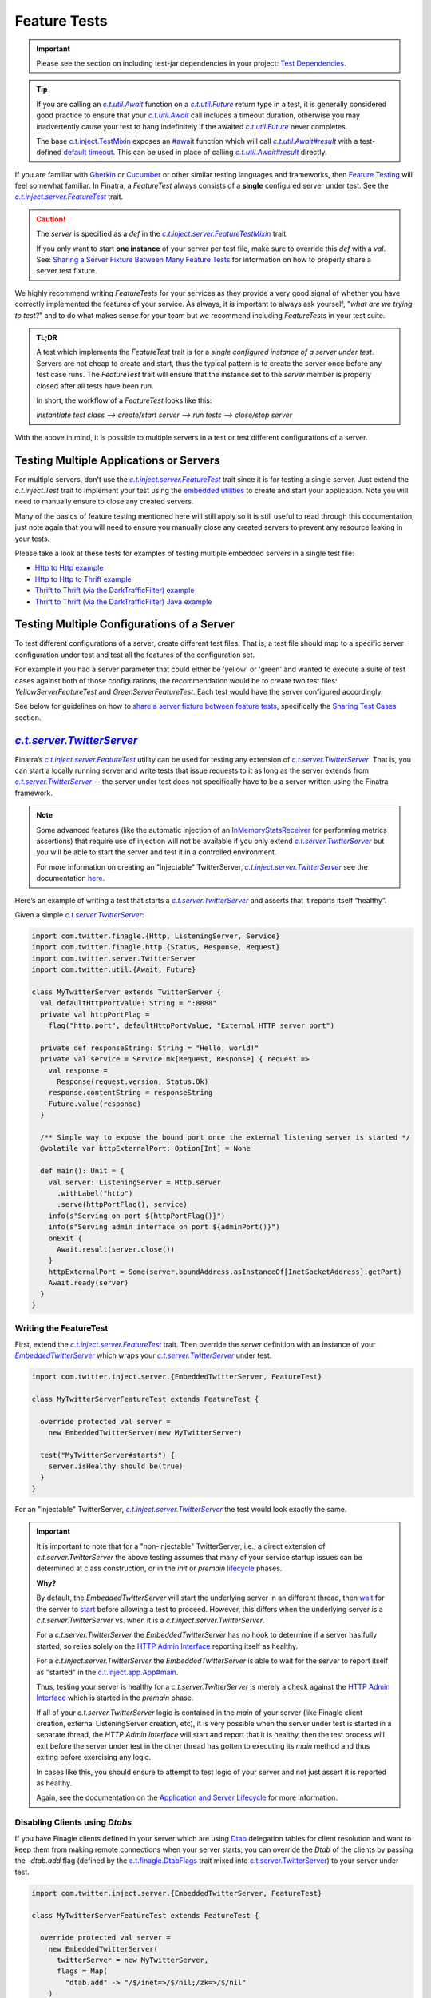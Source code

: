 .. _feature_tests:

Feature Tests
=============

.. important::

  Please see the section on including test-jar dependencies in your project: `Test Dependencies <../..#test-dependencies>`_.

.. tip::

    If you are calling an |c.t.util.Await|_ function on a |c.t.util.Future|_ return type in a
    test, it is generally considered good practice to ensure that your |c.t.util.Await|_ call
    includes a timeout duration, otherwise you may inadvertently cause your test to hang indefinitely
    if the awaited |c.t.util.Future|_ never completes.

    The base `c.t.inject.TestMixin <https://github.com/twitter/finatra/blob/develop/inject/inject-core/src/test/scala/com/twitter/inject/TestMixin.scala>`__ exposes an `#await <https://github.com/twitter/finatra/blob/ea0b7a6655f4a8df84b5933c0ade19cae311c098/inject/inject-core/src/test/scala/com/twitter/inject/TestMixin.scala#L103>`__ function which will call |c.t.util.Await#result|_
    with a test-defined `default timeout <https://github.com/twitter/finatra/blob/ea0b7a6655f4a8df84b5933c0ade19cae311c098/inject/inject-core/src/test/scala/com/twitter/inject/TestMixin.scala#L75>`__. This can be used in place of calling |c.t.util.Await#result|_ directly.

If you are familiar with `Gherkin <https://docs.behat.org/en/v2.5/guides/1.gherkin.html>`__ or
`Cucumber <https://github.com/cucumber/cucumber/wiki/Feature-Introduction>`__ or other similar
testing languages and frameworks, then `Feature Testing <https://wiki.documentfoundation.org/QA/Testing/Feature_Tests>`__
will feel somewhat familiar. In Finatra, a `FeatureTest` always consists of a **single** configured
server under test. See the |c.t.inject.server.FeatureTest|_ trait.

.. caution::

    The `server` is specified as a `def` in the |c.t.inject.server.FeatureTestMixin|_ trait.

    If you only want to start **one instance** of your server per test file, make sure to override this
    `def` with a `val`. See: `Sharing a Server Fixture Between Many Feature Tests <#sharing-a-server-fixture-between-many-feature-tests>`__
    for information on how to properly share a server test fixture.

We highly recommend writing `FeatureTests` for your services as they provide a very good signal of
whether you have correctly implemented the features of your service. As always, it is important to
always ask yourself, "*what are we trying to test?*" and to do what makes sense for your team but
we recommend including `FeatureTests` in your test suite.

.. admonition:: TL;DR

    A test which implements the `FeatureTest` trait is for a *single configured instance of a server under test*.
    Servers are not cheap to create and start, thus the typical pattern is to create the server once
    before any test case runs. The `FeatureTest` trait will ensure that the instance set to the
    `server` member is properly closed after all tests have been run.

    In short, the workflow of a `FeatureTest` looks like this:

    `instantiate test class --> create/start server --> run tests --> close/stop server`

With the above in mind, it is possible to multiple servers in a test or test different configurations
of a server.

Testing Multiple Applications or Servers
----------------------------------------

For multiple servers, don't use the |c.t.inject.server.FeatureTest|_ trait since it is for testing a
single server. Just extend the `c.t.inject.Test` trait to implement your test using the `embedded utilities <embedded.html>`_
to create and start your application. Note you will need to manually ensure to close any
created servers.

Many of the basics of feature testing mentioned here will still apply so it is still useful to read
through this documentation, just note again that you will need to ensure you manually close any created
servers to prevent any resource leaking in your tests.

Please take a look at these tests for examples of testing multiple embedded servers in a single test
file:

- `Http to Http example <https://github.com/twitter/finatra/blob/develop/http/src/test/scala/com/twitter/finatra/http/tests/integration/multiserver/test/MultiServerFeatureTest.scala>`_
- `Http to Http to Thrift example <https://github.com/twitter/finatra/blob/develop/inject-thrift-client-http-mapper/src/test/scala/com/twitter/finatra/multiserver/test/MultiServerFeatureTest.scala>`_
- `Thrift to Thrift (via the DarkTrafficFilter) example <https://github.com/twitter/finatra/blob/develop/inject/inject-thrift-client/src/test/scala/com/twitter/inject/thrift/MultiServerDarkTrafficFeatureTest.scala>`_
- `Thrift to Thrift (via the DarkTrafficFilter) Java example <https://github.com/twitter/finatra/blob/develop/inject/inject-thrift-client/src/test/java/com/twitter/inject/thrift/integration/MultiJavaServerDarkTrafficFeatureTest.java>`_

Testing Multiple Configurations of a Server
-------------------------------------------

To test different configurations of a server, create different test files. That is, a test file should
map to a specific server configuration under test and test all the features of the configuration set.

For example if you had a server parameter that could either be 'yellow' or 'green' and wanted to
execute a suite of test cases against both of those configurations, the recommendation would be to
create two test files: `YellowServerFeatureTest` and `GreenServerFeatureTest`. Each test would have
the server configured accordingly.

See below for guidelines on how to `share a server fixture between feature tests <#sharing-a-server-fixture-between-many-feature-tests>`__,
specifically the `Sharing Test Cases <#id2>`_ section.

|c.t.server.TwitterServer|_
---------------------------

Finatra’s |c.t.inject.server.FeatureTest|_ utility can be used for testing any extension of |c.t.server.TwitterServer|_. 
That is, you can start a locally running server and write tests that issue requests to it as long as the 
server extends from |c.t.server.TwitterServer|_ -- the server under test does not specifically have to 
be a server written using the Finatra framework.

.. note:: 

  Some advanced features (like the automatic injection of an `InMemoryStatsReceiver <https://github.com/twitter/util/blob/develop/util-stats/src/main/scala/com/twitter/finagle/stats/InMemoryStatsReceiver.scala>`__ for performing metrics assertions) 
  that require use of injection will not be available if you only extend |c.t.server.TwitterServer|_ but you will be able 
  to start the server and test it in a controlled environment.

  For more information on creating an "injectable" TwitterServer, |c.t.inject.server.TwitterServer|_ see the documentation 
  `here <../twitter-server/index.html>`__.

Here’s an example of writing a test that starts a |c.t.server.TwitterServer|_ and asserts that it reports itself “healthy”.

Given a simple |c.t.server.TwitterServer|_:

.. code:: scala

    import com.twitter.finagle.{Http, ListeningServer, Service}
    import com.twitter.finagle.http.{Status, Response, Request}
    import com.twitter.server.TwitterServer
    import com.twitter.util.{Await, Future}
     
    class MyTwitterServer extends TwitterServer {
      val defaultHttpPortValue: String = ":8888"
      private val httpPortFlag =
        flag("http.port", defaultHttpPortValue, "External HTTP server port")
     
      private def responseString: String = "Hello, world!"
      private val service = Service.mk[Request, Response] { request =>
        val response =
          Response(request.version, Status.Ok)
        response.contentString = responseString
        Future.value(response)
      }

      /** Simple way to expose the bound port once the external listening server is started */
      @volatile var httpExternalPort: Option[Int] = None
     
      def main(): Unit = {
        val server: ListeningServer = Http.server
          .withLabel("http")
          .serve(httpPortFlag(), service)
        info(s"Serving on port ${httpPortFlag()}")
        info(s"Serving admin interface on port ${adminPort()}")
        onExit {
          Await.result(server.close())
        }
        httpExternalPort = Some(server.boundAddress.asInstanceOf[InetSocketAddress].getPort)
        Await.ready(server)
      }
    }

Writing the FeatureTest
~~~~~~~~~~~~~~~~~~~~~~~

First, extend the |c.t.inject.server.FeatureTest|_ trait. Then override the `server` definition 
with an instance of your |EmbeddedTwitterServer|_ which wraps your |c.t.server.TwitterServer|_ 
under test.

.. code:: scala

    import com.twitter.inject.server.{EmbeddedTwitterServer, FeatureTest}
    
    class MyTwitterServerFeatureTest extends FeatureTest {
      
      override protected val server =
        new EmbeddedTwitterServer(new MyTwitterServer)
      
      test("MyTwitterServer#starts") {
        server.isHealthy should be(true)
      }
    }

For an "injectable" TwitterServer, |c.t.inject.server.TwitterServer|_ the test would look exactly the same.

.. important::

    It is important to note that for a "non-injectable" TwitterServer, i.e., a direct extension of
    `c.t.server.TwitterServer` the above testing assumes that many of your service startup issues
    can be determined at class construction, or in the `init` or `premain`
    `lifecycle <../getting-started/lifecycle.html#c-t-server-twitterserver-lifecycle>`_ phases.

    **Why?**

    By default, the `EmbeddedTwitterServer` will start the underlying server in an different thread,
    then `wait <https://github.com/twitter/finatra/blob/416cb3467c88e26704d695c1d6b8176172afa9c4/inject/inject-server/src/test/scala/com/twitter/inject/server/EmbeddedTwitterServer.scala#L692>`_
    for the server to `start <https://github.com/twitter/finatra/blob/416cb3467c88e26704d695c1d6b8176172afa9c4/inject/inject-server/src/test/scala/com/twitter/inject/server/EmbeddedTwitterServer.scala#L684>`_
    before allowing a test to proceed. However, this differs when the underlying server is a
    `c.t.server.TwitterServer` vs. when it is a `c.t.inject.server.TwitterServer`.

    For a `c.t.server.TwitterServer` the `EmbeddedTwitterServer` has no hook to determine if a server
    has fully started, so relies solely on the `HTTP Admin Interface <../getting-started/twitter_server.html#http-admin-interface>`_
    reporting itself as healthy.

    For a `c.t.inject.server.TwitterServer` the `EmbeddedTwitterServer` is able to wait for the server
    to report itself as "started" in the `c.t.inject.app.App#main <https://github.com/twitter/finatra/blob/416cb3467c88e26704d695c1d6b8176172afa9c4/inject/inject-app/src/main/scala/com/twitter/inject/app/App.scala#L135>`_.

    Thus, testing your server is healthy for a `c.t.server.TwitterServer` is merely a check against
    the `HTTP Admin Interface <../getting-started/twitter_server.html#http-admin-interface>`_
    which is started in the `premain` phase.

    If all of your `c.t.server.TwitterServer` logic is contained in the `main` of your server (like
    Finagle client creation, external ListeningServer creation, etc), it is very possible when the
    server under test is started in a separate thread, the `HTTP Admin Interface` will start and
    report that it is healthy, then the test process will exit before the server under test in the
    other thread has gotten to executing its `main` method and thus exiting before exercising any logic.

    In cases like this, you should ensure to attempt to test logic of your server and not just assert
    it is reported as healthy.

    Again, see the documentation on the `Application and Server Lifecycle <../getting-started/lifecycle.html>`_ for more information.

Disabling Clients using `Dtabs`
~~~~~~~~~~~~~~~~~~~~~~~~~~~~~~~

If you have Finagle clients defined in your server which are using `Dtab <https://github.com/twitter/finagle/blob/develop/finagle-core/src/main/scala/com/twitter/finagle/Dtab.scala>`__ delegation tables for client resolution and want to 
keep them from making remote connections when your server starts, you can override the `Dtab` of the clients by 
passing the `-dtab.add` flag (defined by the `c.t.finagle.DtabFlags <https://github.com/twitter/finagle/blob/develop/finagle-core/src/main/scala/com/twitter/finagle/DtabFlags.scala>`__ trait mixed into `c.t.server.TwitterServer <https://github.com/twitter/twitter-server/blob/55d6d28862f7f260f3171342ad8ca363553bac40/server/src/main/scala/com/twitter/server/TwitterServer.scala#L40>`__) 
to your server under test.

.. code:: scala

    import com.twitter.inject.server.{EmbeddedTwitterServer, FeatureTest}
 
    class MyTwitterServerFeatureTest extends FeatureTest {
     
      override protected val server =
        new EmbeddedTwitterServer(
          twitterServer = new MyTwitterServer,
          flags = Map(
            "dtab.add" -> "/$/inet=>/$/nil;/zk=>/$/nil"
        )
     
      test("MyTwitterServer#starts") {
        server.isHealthy should be(true)
      }
    }

Creating a Client to the Server Under Test
~~~~~~~~~~~~~~~~~~~~~~~~~~~~~~~~~~~~~~~~~~

By default the |EmbeddedTwitterServer|_ will create a Finagle HTTP client to the 
`TwitterServer HTTP Admin interface <https://twitter.github.io/twitter-server/Admin.html>`__ 
accessible via `EmbeddedTwitterServer#httpAdminClient`. 

To get any bound *external* port of the server under test, you’ll need to structure your code to expose 
it for your test to be able to read once the server has been started. That is, the `c.t.finagle.ListeningServer <https://github.com/twitter/finagle/blob/cda049e7db679f62588eda1a18eadc846acb0b30/finagle-core/src/main/scala/com/twitter/finagle/Server.scala#L13>`__ 
started in your |c.t.server.TwitterServer|_ `main()` needs to be exposed such that you can call `server.boundAddress` 
after the server has been started.

Assuming we have exposed this bound port as written above with `MyTwitterServer#httpExternalPort` we could create
a client:

.. code:: scala

    import com.twitter.finagle.Http
    import com.twitter.finagle.http.{Request, Status}
    import com.twitter.finatra.httpclient.RequestBuilder
    import com.twitter.inject.server.{EmbeddedTwitterServer, FeatureTest}
    import java.net.InetAddress
     
    class MyTwitterServerFeatureTest extends FeatureTest {

      private val testServer = new MyTwitterServer
     
      override protected val server =
        new EmbeddedTwitterServer(
          twitterServer = testServer,
          flags = Map(
            "dtab.add" -> "/$/inet=>/$/nil;/zk=>/$/nil"
        )
     
      private lazy val httpClient =
        Http.client
          .withSessionQualifier.noFailFast
          .withSessionQualifier.noFailureAccrual
          .newService(
            s"${InetAddress
                  .getLoopbackAddress
                  .getHostAddress
              }:${testServer.httpExternalPort.get}")
     
      override protected def beforeAll(): Unit = {
        server.start()
      }
     
      test("MyTwitterServer#starts") {
        server.isHealthy should be(true)
      }

      test("MyTwitterServer#feature") {
        val request = RequestBuilder.get("/foo")

        val response = await(httpClient(request))
        response.status should equal(Status.Ok)
      }
    }

This is where using the Finatra `c.t.finatra.http.HttpServer` or `c.t.finatra.thrift.ThriftServer` can help since much of the 
client creation work can then be done for you by the framework's testing tools, e.g., the |EmbeddedHttpServer|_ or
|EmbeddedThriftServer|_ without the need to add code to expose anything your external `ListeningServer`.

`c.t.finatra.http.HttpServer`
-----------------------------

To write a `FeatureTest` for an `c.t.finatra.http.HttpServer`, extend the |c.t.inject.server.FeatureTest|_
trait. Then override the `server` definition with an instance of your |EmbeddedHttpServer|_.

.. code:: scala

    import com.twitter.finagle.http.Status
    import com.twitter.finatra.http.EmbeddedHttpServer
    import com.twitter.inject.server.FeatureTest

    class ExampleServerFeatureTest extends FeatureTest {
      override val server = new EmbeddedHttpServer(new ExampleServer)

      test("ExampleServer#perform feature") {
        server.httpGet(
          path = "/",
          andExpect = Status.Ok)
      }

      test("ExampleServer#perform another feature with a response") {
        val response = server.httpGet(
          path = "/foo",
          andExpect = Status.Ok)

        response.contentString should equal("Hello, world!")  
      }
    }

Note: The |EmbeddedHttpServer|_ creates a client to the external HTTP interface defined by the server and exposes
methods which use the client for issuing HTTP requests to the server under test.

You can also create a `c.t.finagle.http.Request` and execute it with the test HTTP client. Finatra has a simple `RequestBuilder <https://github.com/twitter/finatra/blob/develop/httpclient/src/main/scala/com/twitter/finatra/httpclient/RequestBuilder.scala>`__
to help easily construct a `c.t.finagle.http.Request`.

.. code:: scala

    import com.twitter.finagle.http.Status
    import com.twitter.finatra.http.EmbeddedHttpServer
    import com.twitter.finatra.httpclient.RequestBuilder
    import com.twitter.inject.server.FeatureTest

    class ExampleServerFeatureTest extends FeatureTest {
      override val server = new EmbeddedHttpServer(new ExampleServer)

      test("ExampleServer#perform feature") {
        server.httpGet(
          path = "/",
          andExpect = Status.Ok)
      }

      test("ExampleServer#perform feature with built request") {
        val request = RequestBuilder.get("/")

        val response = server.httpClient(request)
        response.status should equal(Status.Ok)
      }
    }

`c.t.finatra.thrift.ThriftServer`
---------------------------------

Similarly, to write a `FeatureTest` for a `c.t.finatra.thrift.ThriftServer` and create a `Finagle <https://twitter.github.io/finagle/>`__
`client <#thrift-tests>`__ to it, extend the |c.t.inject.server.FeatureTest|_ trait, override the
`server` definition with an instance of your |EmbeddedThriftServer|_, and then create a Thrift client
from the |EmbeddedThriftServer|_.

.. code:: scala

    import com.example.thriftscala.ExampleThrift
    import com.twitter.conversions.DurationOps._
    import com.twitter.finatra.thrift.EmbeddedThriftServer
    import com.twitter.inject.server.FeatureTest
    import com.twitter.util.Await

    class ExampleThriftServerFeatureTest extends FeatureTest {
      override val server = new EmbeddedThriftServer(new ExampleThriftServer)

      lazy val client: ExampleThrift[Future] =
        server.thriftClient[ExampleThrift[Future]](clientId = "client123")

      test("ExampleThriftServer#return data accordingly") {
        await(client.doExample("input")) should equal("output")
      }
    }

.. tip::

    Again, note that tests should **always** define a timeout for any |c.t.util.Await|_ call. We use the `#await <https://github.com/twitter/finatra/blob/ea0b7a6655f4a8df84b5933c0ade19cae311c098/inject/inject-core/src/test/scala/com/twitter/inject/TestMixin.scala#L103>`__ 
    function in the above example.

Thrift Client Interface Types
~~~~~~~~~~~~~~~~~~~~~~~~~~~~~

As mentioned in the Scrooge `Finagle Integration <https://twitter.github.io/scrooge/Finagle.html>`__
documentation, users have three API choices for building an interface to a Finagle Thrift client —
``ServicePerEndpoint``, ``ReqRepServicePerEndpoint``, and ``MethodPerEndpoint``. This is true even
when creating a test Thrift client to a Thrift server.

In the example above, we create a Thrift client in the form of the higher-kinded type interface,
e.g., `MyService[+MM[_]]`. We could choose to create a `ExampleThrift.MethodPerEndpoint`
interface instead by changing the type parameter given to the |c.t.finatra.thrift.ThriftClient#thriftClient[T]|_
method:

.. code:: scala

    lazy val client: ExampleThrift.MethodPerEndpoint =
      server.thriftClient[ExampleThrift.MethodPerEndpoint](clientId = "client123")

Users can also choose to create a `service-per-endpoint` Thrift client interface by calling the
|c.t.finatra.thrift.ThriftClient#servicePerEndpoint[T]|_ with either the ``ServicePerEndpoint`` or
``ReqRepServicePerEndpoint`` type. E.g.,

.. code:: scala

    lazy val client: ExampleThrift.ServicePerEndpoint =
      server.servicePerEndpoint[ExampleThrift.ServicePerEndpoint](clientId = "client123")

or

.. code:: scala

    lazy val client: ExampleThrift.ReqRepServicePerEndpoint =
      server.servicePerEndpoint[ExampleThrift.ReqRepServicePerEndpoint](clientId = "client123")

Lastly, the Thrift client can also be expressed as a ``MethodPerEndpoint`` wrapping a
`service-per-endpoint` type by using |c.t.finatra.thrift.ThriftClient#methodPerEndpoint[T, U]|_.
This would allow for applying a set of filters on the Thrift client interface before interacting
with the Thrift client as a ``MethodPerEndpoint`` interface.

For example:

.. code:: scala

    lazy val servicePerEndpoint: ExampleThrift.ServicePerEndpoint =
      server
        .servicePerEndpoint[ExampleThrift.ServicePerEndpoint](clientId = "client123")
        .filtered(???)

    lazy val client: ExampleThrift.MethodPerEndpoint =
      server.methodPerEndpoint[
        ExampleThrift.ServicePerEndpoint,
        ExampleThrift.MethodPerEndpoint](servicePerEndpoint)

See the `Communicate with a Thrift Service <../thrift/clients.html>`__ section for more information
on Thrift clients.

Closing the Test Client Interface
~~~~~~~~~~~~~~~~~~~~~~~~~~~~~~~~~

It is considered a best practice to close any created test Thrift client interface to ensure that any
opened resources are closed.

For instance, if you are instantiating a single Thrift client interface for all of your tests, you
could close the client in the ScalaTest `afterAll` lifecycle block. E.g.,

.. code:: scala

    import com.example.thriftscala.ExampleThrift
    import com.twitter.conversions.DurationOps._
    import com.twitter.finatra.thrift.EmbeddedThriftServer
    import com.twitter.inject.server.FeatureTest
    import com.twitter.util.{Await, Duration}

    class ExampleThriftServerFeatureTest extends FeatureTest {
      override val defaultAwaitTimeout: Duration = 2.seconds

      override val server = new EmbeddedThriftServer(new ExampleThriftServer)

      lazy val client: ExampleThrift.ServicePerEndpoint =
        server.servicePerEndpoint[ExampleThrift.ServicePerEndpoint](clientId = "client123")

      ...

      override protected def afterAll(): Unit = {
        await(client.asClosable.close())
        super.afterAll()
      }

Note that the above example use a default `timeout` of `2.seconds` on awaiting the close of the test Thrift
client interface. You can and should adjust this value -- either up or down -- as appropriate for
your testing.

Combined `c.t.finatra.http.HttpServer` & `c.t.finatra.thrift.ThriftServer`
--------------------------------------------------------------------------

If you are extending both `c.t.finatra.http.HttpServer` **and** `c.t.finatra.thrift.ThriftServer`
then you can `FeatureTest` by constructing an `EmbeddedHttpServer with ThriftClient`, e.g.,

.. code:: scala

    import com.example.thriftscala.ExampleThrift
    import com.twitter.conversions.DurationOps._
    import com.twitter.finatra.http.EmbeddedHttpServer
    import com.twitter.finatra.thrift.ThriftClient
    import com.twitter.inject.server.FeatureTest

    class ExampleCombinedServerFeatureTest extends FeatureTest {
      override val server =
        new EmbeddedHttpServer(new ExampleCombinedServer) with ThriftClient

      lazy val client: ExampleThrift[Future] =
        server.thriftClient[ExampleThrift[Future]](clientId = "client123")

      "ExampleCombinedServer#perform feature") {
          server.httpGet(
            path = "/",
            andExpect = Status.Ok)
            ...
        }

       "ExampleCombinedServer#return data accordingly") {
          await(client.doExample("input")) should equal("output")
        }
      }
    }

Sharing a Server Fixture Between Many Feature Tests
---------------------------------------------------

There may be times in testing where you want to share an embedded server configuration among
different FeatureTests. That is, you want to be able to create and setup the embedded server in the
same way (perhaps with minor configuration changes) across many different test files.

One idea might be to define a "base" test trait which extends |c.t.inject.server.FeatureTest|_ that
your tests can extend.

Creating a "base" trait that defines shared state is a fine strategy. However, when doing so it
is generally considered a best practice to **not** share an instance of an embedded server.
That is, issues can arise when this "base" trait overrides and implements the |c.t.inject.server.FeatureTest|_
trait ``def server``.

Thus, we recommend to *always* implement the abstract ``def server`` in each *actual* `FeatureTest`
implementation.

This does not mean that you cannot share a configured embedded server fixture. To do so effectively
and efficiently, have the "base" trait define a utility method which allows a `FeatureTest`
implementation to obtain an instance of an embedded server fixture which it can then set as *its*
embedded server for testing.

For example, we could define a "base" testing trait:

.. code:: scala

    import com.twitter.inject.server.FeatureTest
    import com.twitter.finatra.http.EmbeddedHttpServer

    trait BaseMyServiceFeatureTest extends FeatureTest {
      protected def foo: Foo
      protected def baz: Baz

      // Note, this merely provides a way for extensions of this trait to
      // get a commonly configurable EmbeddedHttpServer. Or it could define
      // an non-configurable version to ensure every test can use a similarly
      // configured server.
      protected def buildExampleServiceTestServer(
        name: String,
        flags: => Map[String, String] = Map()
      ): EmbeddedHttpServer =
        new EmbeddedHttpServer(new ExampleHttpServer {
          override val name = name
          override val overrideModules = Seq(???)
        },
        flags = flags
      ).bind[Foo].toInstance(foo)
       .bind[Baz].toInstance(baz)
    }

This "base" trait defines a method for obtaining a properly configured embedded server for test
implementations to use. Then in tests we could do:

.. code:: scala

    import com.twitter.inject.Mockito

    class MyServiceFirstFeatureTest extends BaseMyServiceFeatureTest with Mockito {
      override val foo: Foo = mock[Foo]
      override val baz: Baz = mock[Baz]

      // We override and implement the c.t.inject.server.FeatureTest#server as a val in our actual test file
      override val server = buildExampleServiceTestServer(
        "firstFeatureServer",
        Map("aaa.baz" -> "forty-two"))

      test("Feature 1 should do X") {
        ???
      }
    }

    ...

    class MyServiceOtherFeatureTest extends BaseMyServiceFeatureTest {
      override val foo: Foo = new DummyFoo()
      override val baz: Baz = new BazStub()

      override val server = buildExampleServiceTestServer(
        "secondFeatureServer"
        Map("aaa.baz" -> "thirty-five"))
      )

      test("Feature 2 should do Y") {
          ???
      }
    }

Reasons
~~~~~~~

Firstly, embedded servers close over specific configuration state (flags and other args) of the server
under test. Additionally, many servers are composed of JVM singletons (framework and potentially
user-defined) which expect to be the only instance present or running at any given time. That is,
there are no guarantees of thread-safety by default.

Thus, you can run into issues with inconsistent state of a shared embedded server fixture due to multiple
tests accessing it potentially in parallel. Semantics change depending on your build system and testing
framework, but it is generally a good practice to *not* share a single instance of an embedded server.

Secondly, when the server is defined as a `val` in a "base" trait from which many tests inherit,
**the same server can end up being started multiple times** -- even when you are attempting to run a
single test. Why? Some build systems optimize their test runs by first loading all test classes before
running a single test file or test case. When this occurs, all test classes will be instantiated and
thus any constructor `val` eagerly loaded. This could therefore start the embedded server `val`
in *each test* inheriting from the "base" trait and can generally lead to undesirable performance
when testing, thus the recommendation to always override the server member of `FeatureTest`
**in the actual test file**.

.. note::

   Finatra's testing utilities attempt to start servers lazily but any eager reference to the
   server's Injector would trigger the server to start in order to create and return the Injector.

Sharing Test Cases
~~~~~~~~~~~~~~~~~~

Note that you could also extend this in the situation where you want to run the same test cases over
**differently configured** instances of the same server. Your "base" trait would similarly provide
a method for obtaining a properly configured embedded server for test instances to use *as well as implement test cases*.

Each subclass implementation would then just cycle through different server configurations, setting
that configuration as it's own `server` under test.

For example, we could extend our defined "base" testing trait to include test cases:

.. code:: scala

    import com.twitter.inject.Mockito
    import com.twitter.inject.server.FeatureTest
    import com.twitter.finatra.http.EmbeddedHttpServer

    trait BaseMyServiceFeatureTest extends FeatureTest with Mockito {
      protected def foo: Foo = mock[Foo]
      protected def baz: Baz = mock[Baz]

      // provide a way to create a configured server under test
      protected def buildExampleServiceTestServer(
        name: String,
        flags: => Map[String, String] = Map()
      ): EmbeddedHttpServer =
        new EmbeddedHttpServer(new ExampleHttpServer {
          override val name = name
          override val overrideModules = Seq(???)
        },
        flags = flags
      ).bind[Foo].toInstance(foo)
       .bind[Baz].toInstance(baz)

      // we want all subclasses to run these same tests

      test("Feature 1 should do it's thing") {
        // 'server' is defined as an abstract member in `FeatureTest` thus we can reference it here
        server.httpGet("/feature1", andExpect = Status.Ok)
      }

      test("Feature 2 should do it's thing") {
        server.httpGet("/feature2", andExpect = Status.Ok)
      }

      test("Feature 3 should do it's thing") {
        server.httpGet("/feature3", andExpect = Status.Ok)
      }
    }

Then in tests we would do:

.. code:: scala

    class MyServiceFirstFeatureTest extends BaseMyServiceFeatureTest {
      // We override and implement the c.t.inject.server.FeatureTest#server as a val in our actual test file
      override val server = buildExampleServiceTestServer(
        "firstFeatureServer",
        Map("aaa.baz" -> "forty-two"))
    }

    ...

    class MyServiceOtherFeatureTest extends BaseMyServiceFeatureTest {
      override val server = buildExampleServiceTestServer(
        "secondFeatureServer"
        Map("aaa.baz" -> "thirty-five"))
      )
    }

These subclasses would run the test cases from the superclass but each using their own server
configuration.

For more information on mocking, see the `Working with Mocks <./mocks.html>`_ documentation.

Examples:
---------

-  the
   `DoEverythingServerFeatureTest <https://github.com/twitter/finatra/blob/develop/http/src/test/scala/com/twitter/finatra/http/tests/integration/doeverything/test/DoEverythingServerFeatureTest.scala>`__
   for an HTTP server.
-  the
   `DoEverythingThriftServerFeatureTest <https://github.com/twitter/finatra/blob/develop/thrift/src/test/scala/com/twitter/finatra/thrift/tests/DoEverythingThriftServerFeatureTest.scala>`__
   for a Thrift server.
-  the
   `DoEverythingCombinedServerFeatureTest <https://github.com/twitter/finatra/blob/develop/inject-thrift-client-http-mapper/src/test/scala/com/twitter/finatra/multiserver/test/DoEverythingCombinedServerFeatureTest.scala>`__
   for "combined" HTTP and Thrift server.

More Information
----------------

- :doc:`index`
- :doc:`embedded`
- :doc:`integration_tests`
- :doc:`startup_tests`
- :doc:`mixins`
- :doc:`mocks`
- :doc:`override_modules`
- :doc:`bind_dsl`

.. |c.t.inject.server.FeatureTest| replace:: `c.t.inject.server.FeatureTest`
.. _c.t.inject.server.FeatureTest: https://github.com/twitter/finatra/blob/develop/inject/inject-server/src/test/scala/com/twitter/inject/server/FeatureTest.scala

.. |c.t.inject.server.FeatureTestMixin| replace:: `c.t.inject.server.FeatureTestMixin`
.. _c.t.inject.server.FeatureTestMixin: https://github.com/twitter/finatra/blob/c6e4716f082c0c8790d06d9e1664aacbd0c3fede/inject/inject-server/src/test/scala/com/twitter/inject/server/FeatureTestMixin.scala#L24

.. |EmbeddedTwitterServer| replace:: `EmbeddedTwitterServer`
.. _EmbeddedTwitterServer: https://github.com/twitter/finatra/blob/develop/inject/inject-server/src/test/scala/com/twitter/inject/server/EmbeddedTwitterServer.scala

.. |EmbeddedHttpServer| replace:: `EmbeddedHttpServer`
.. _EmbeddedHttpServer: https://github.com/twitter/finatra/blob/develop/http/src/test/scala/com/twitter/finatra/http/EmbeddedHttpServer.scala

.. |EmbeddedThriftServer| replace:: `EmbeddedThriftServer`
.. _EmbeddedThriftServer: https://github.com/twitter/finatra/blob/develop/thrift/src/test/scala/com/twitter/finatra/thrift/EmbeddedThriftServer.scala

.. |c.t.finatra.thrift.ThriftClient#thriftClient[T]| replace:: `c.t.finatra.thrift.ThriftClient#thriftClient[T]`
.. _c.t.finatra.thrift.ThriftClient#thriftClient[T]: https://github.com/twitter/finatra/blob/72664be4439da4425dfe63fa325f4c1ebbc5bf4b/thrift/src/test/scala/com/twitter/finatra/thrift/ThriftClient.scala#L77

.. |c.t.finatra.thrift.ThriftClient#servicePerEndpoint[T]| replace:: `c.t.finatra.thrift.ThriftClient#servicePerEndpoint[T]`
.. _c.t.finatra.thrift.ThriftClient#servicePerEndpoint[T]: https://github.com/twitter/finatra/blob/72664be4439da4425dfe63fa325f4c1ebbc5bf4b/thrift/src/test/scala/com/twitter/finatra/thrift/ThriftClient.scala#L103

.. |c.t.finatra.thrift.ThriftClient#methodPerEndpoint[T, U]| replace:: `c.t.finatra.thrift.ThriftClient#methodPerEndpoint[T, U]`
.. _c.t.finatra.thrift.ThriftClient#methodPerEndpoint[T, U]: https://github.com/twitter/finatra/blob/72664be4439da4425dfe63fa325f4c1ebbc5bf4b/thrift/src/test/scala/com/twitter/finatra/thrift/ThriftClient.scala#L134

.. |c.t.util.Await| replace:: `c.t.util.Await`
.. _c.t.util.Await: https://github.com/twitter/util/blob/54f314d1f4b37d302f685e99b1ac416e48532a04/util-core/src/main/scala/com/twitter/util/Awaitable.scala#L77

.. |c.t.util.Future| replace:: `c.t.util.Future`
.. _c.t.util.Future: https://github.com/twitter/util/blob/develop/util-core/src/main/scala/com/twitter/util/Future.scala

.. |c.t.util.Await#ready| replace:: `c.t.util.Await#ready`
.. _c.t.util.Await#ready: https://github.com/twitter/util/blob/0d77572c76c7c54c0b10a1d25856af16148fe3c4/util-core/src/main/scala/com/twitter/util/Awaitable.scala#L140

.. |c.t.util.Await#result| replace:: `c.t.util.Await#result`
.. _c.t.util.Await#result: https://github.com/twitter/util/blob/54f314d1f4b37d302f685e99b1ac416e48532a04/util-core/src/main/scala/com/twitter/util/Awaitable.scala#L127

.. |c.t.server.TwitterServer| replace:: `c.t.server.TwitterServer`
.. _c.t.server.TwitterServer: https://github.com/twitter/twitter-server/blob/develop/server/src/main/scala/com/twitter/server/TwitterServer.scala

.. |c.t.inject.server.TwitterServer| replace:: `c.t.inject.server.TwitterServer`
.. _c.t.inject.server.TwitterServer: https://github.com/twitter/finatra/blob/develop/inject/inject-server/src/main/scala/com/twitter/inject/server/TwitterServer.scala
